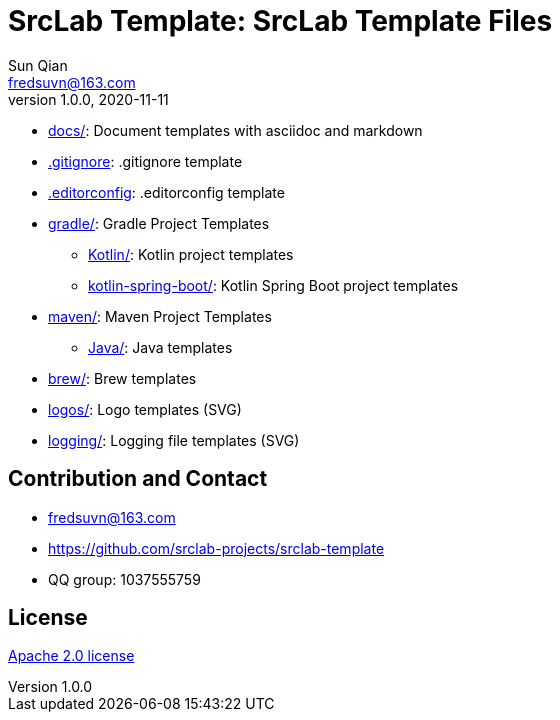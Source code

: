 = SrcLab Template: SrcLab Template Files
Sun Qian <fredsuvn@163.com>
v1.0.0, 2020-11-11
:encoding: UTF-8
:license: https://www.apache.org/licenses/LICENSE-2.0.html[Apache 2.0 license]
:emaill: fredsuvn@163.com
:url: https://github.com/srclab-projects/srclab-template
:qq: 1037555759

* link:docs/[docs/]: Document templates with asciidoc and markdown
* link:.gitignore[.gitignore]: .gitignore template
* link:.editorconfig[.editorconfig]: .editorconfig template
* link:gradle/[gradle/]: Gradle Project Templates
** link:gradle/kotlin/[Kotlin/]: Kotlin project templates
** link:gradle/kotlin-spring-boot/[kotlin-spring-boot/]: Kotlin Spring Boot project templates
* link:maven/[maven/]: Maven Project Templates
** link:maven/java/[Java/]: Java templates
* link:brew/[brew/]: Brew templates
* link:logos/[logos/]: Logo templates (SVG)
* link:logging/[logging/]: Logging file templates (SVG)

[#contact]
== Contribution and Contact

* {emaill}
* {url}
* QQ group: 1037555759

[#license]
== License

{license}
